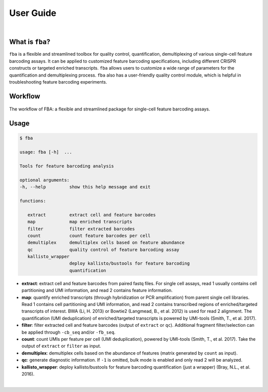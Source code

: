 ############
 User Guide
############

|

******************
 What is ``fba``?
******************

``fba`` is a flexible and streamlined toolbox for quality control,
quantification, demultiplexing of various single-cell feature barcoding
assays. It can be applied to customized feature barcoding
specifications, including different CRISPR constructs or targeted
enriched transcripts. ``fba`` allows users to customize a wide range of
parameters for the quantification and demultiplexing process. ``fba``
also has a user-friendly quality control module, which is helpful in
troubleshooting feature barcoding experiments.

**********
 Workflow
**********

.. figure:: https://oup.silverchair-cdn.com/oup/backfile/Content_public/Journal/bioinformatics/37/22/10.1093_bioinformatics_btab375/2/btab375f1.jpeg?Expires=1674792986&Signature=BtQPKObtXmv1XfGAp0GVyWPFZ5zTJuHyc9yPaZ29Di1iphZd2SJKlU6mLtBbLeZmuWMIYPl06w~h0Wmz724E5vbbnPFxm8d5IyrNAOa-0QCwoYrHxd4~SCeDu0QkQHeIBVGxHpVt7qjz-1mSl5XaTVpl8~2QoZwc1FB~y1fS3l9aR0j6~KnTBjDJ9n9hkoOqmt94R~qCnmEEyboxbsujClNWUJTt-g1n8PTVOFNF7o-Co5QisbmFze28YaCpzNUTS6Yhwap6Q4g2YC6geQw5CsKNLwHcRcf2aZZMLA2r94~2Bw2xMDxzPOTnPKx32vSFoUJPQ~y95G3ynX8HHPsXxA__&Key-Pair-Id=APKAIE5G5CRDK6RD3PGA
   :target: https://doi.org/10.1093/bioinformatics/btab375
   :alt: FBA workflow
   :width: 500px
   :align: center

   The workflow of FBA: a flexible and streamlined package for single-cell feature barcoding assays.

*******
 Usage
*******

.. code:: console

   $ fba

   usage: fba [-h]  ...

   Tools for feature barcoding analysis

   optional arguments:
   -h, --help         show this help message and exit

   functions:

      extract         extract cell and feature barcodes
      map             map enriched transcripts
      filter          filter extracted barcodes
      count           count feature barcodes per cell
      demultiplex     demultiplex cells based on feature abundance
      qc              quality control of feature barcoding assay
      kallisto_wrapper
                      deploy kallisto/bustools for feature barcoding
                      quantification

-  **extract**: extract cell and feature barcodes from paired fastq
   files. For single cell assays, read 1 usually contains cell
   partitioning and UMI information, and read 2 contains feature
   information.

-  **map**: quantify enriched transcripts (through hybridization or PCR
   amplification) from parent single cell libraries. Read 1 contains
   cell partitioning and UMI information, and read 2 contains
   transcribed regions of enriched/targeted transcripts of interest. BWA
   (Li, H. 2013) or Bowtie2 (Langmead, B., et al. 2012) is used for read
   2 alignment. The quantification (UMI deduplication) of
   enriched/targeted transcripts is powered by UMI-tools (Smith, T., et
   al. 2017).

-  **filter**: filter extracted cell and feature barcodes (output of
   ``extract`` or ``qc``). Additional fragment filter/selection can be
   applied through ``-cb_seq`` and/or ``-fb_seq``.

-  **count**: count UMIs per feature per cell (UMI deduplication),
   powered by UMI-tools (Smith, T., et al. 2017). Take the output of
   ``extract`` or ``filter`` as input.

-  **demultiplex**: demultiplex cells based on the abundance of features
   (matrix generated by ``count`` as input).

-  **qc**: generate diagnostic information. If ``-1`` is omitted, bulk
   mode is enabled and only read 2 will be analyzed.

-  **kallisto_wrapper**: deploy kallisto/bustools for feature barcoding
   quantification (just a wrapper) (Bray, N.L., et al. 2016).

|
